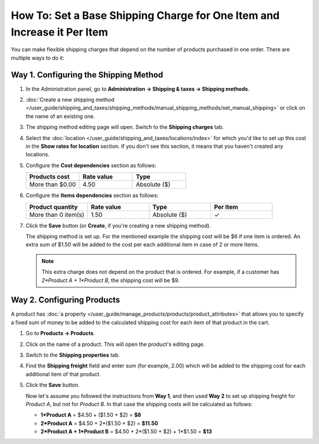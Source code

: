 ************************************************************************
How To: Set a Base Shipping Charge for One Item and Increase it Per Item
************************************************************************

You can make flexible shipping charges that depend on the number of products purchased in one order. There are multiple ways to do it:

======================================
Way 1. Configuring the Shipping Method
======================================

#. In the Administration panel, go to **Administration → Shipping & taxes → Shipping methods**.

#. :doc:`Create a new shipping method </user_guide/shipping_and_taxes/shipping_methods/manual_shipping_methods/set_manual_shipping>` or click on the name of an existing one.

#. The shipping method editing page will open. Switch to the **Shipping charges** tab.

#. Select the :doc:`location </user_guide/shipping_and_taxes/locations/index>` for which you'd like to set up this cost in the **Show rates for location** section. If you don't see this section, it means that you haven't created any locations.

#. Configure the **Cost dependencies** section as follows:

   .. list-table::
       :widths: 10 10 10
       :header-rows: 1

       *   -   Products cost 
           -   Rate value
           -   Type
       *   -   More than $0.00
           -   4.50
           -   Absolute ($)

#. Configure the **Items dependencies** section as follows:

   .. list-table::
       :widths: 10 10 10 10
       :header-rows: 1

       *   -   Product quantity 
           -   Rate value
           -   Type
           -   Per Item
       *   -   More than 0 item(s)
           -   1.50
           -   Absolute ($)
           -   ✓

   .. image:: img/additional_item.png
       :align: center
       :alt: Configuring shipping charges in CS-Cart and Multi-Vendor.

#. Click the **Save** button (or **Create**, if you're creating a new shipping method).

   The shipping method is set up. For the mentioned example the shipping cost will be $6 if one item is ordered. An extra sum of $1.50 will be added to the cost per each additional item in case of 2 or more items.

   .. note:: 

       This extra charge does not depend on the product that is ordered. For example, if a customer has *2\*Product A + 1\*Product B*, the shipping cost will be $9.

===========================
Way 2. Configuring Products
===========================

A product has :doc:`a property </user_guide/manage_products/products/product_attributes>` that allows you to specify a fixed sum of money to be added to the calculated shipping cost for each item of that product in the cart.

#. Go to **Products → Products**.

#. Click on the name of a product. This will open the product's editing page.

#. Switch to the **Shipping properties** tab.

#. Find the **Shipping freight** field and enter sum (for example, 2.00) which will be added to the shipping cost for each additional item of that product.

   .. image:: img/additional_item_01.png
       :align: center
       :alt: Editing product page

#. Click the **Save** button.

   Now let's assume you followed the instructions from **Way 1**, and then used **Way 2** to set up shipping freight for *Product A*, but not for *Product B*. In that case the shipping costs will be calculated as follows:

   * **1\*Product A** = $4.50 + ($1.50 + $2) = **$8**

   * **2\*Product A** = $4.50 + 2\*($1.50 + $2) = **$11.50**

   * **2\*Product A + 1\*Product B** = $4.50 + 2\*($1.50 + $2) + 1\*$1.50 = **$13**
